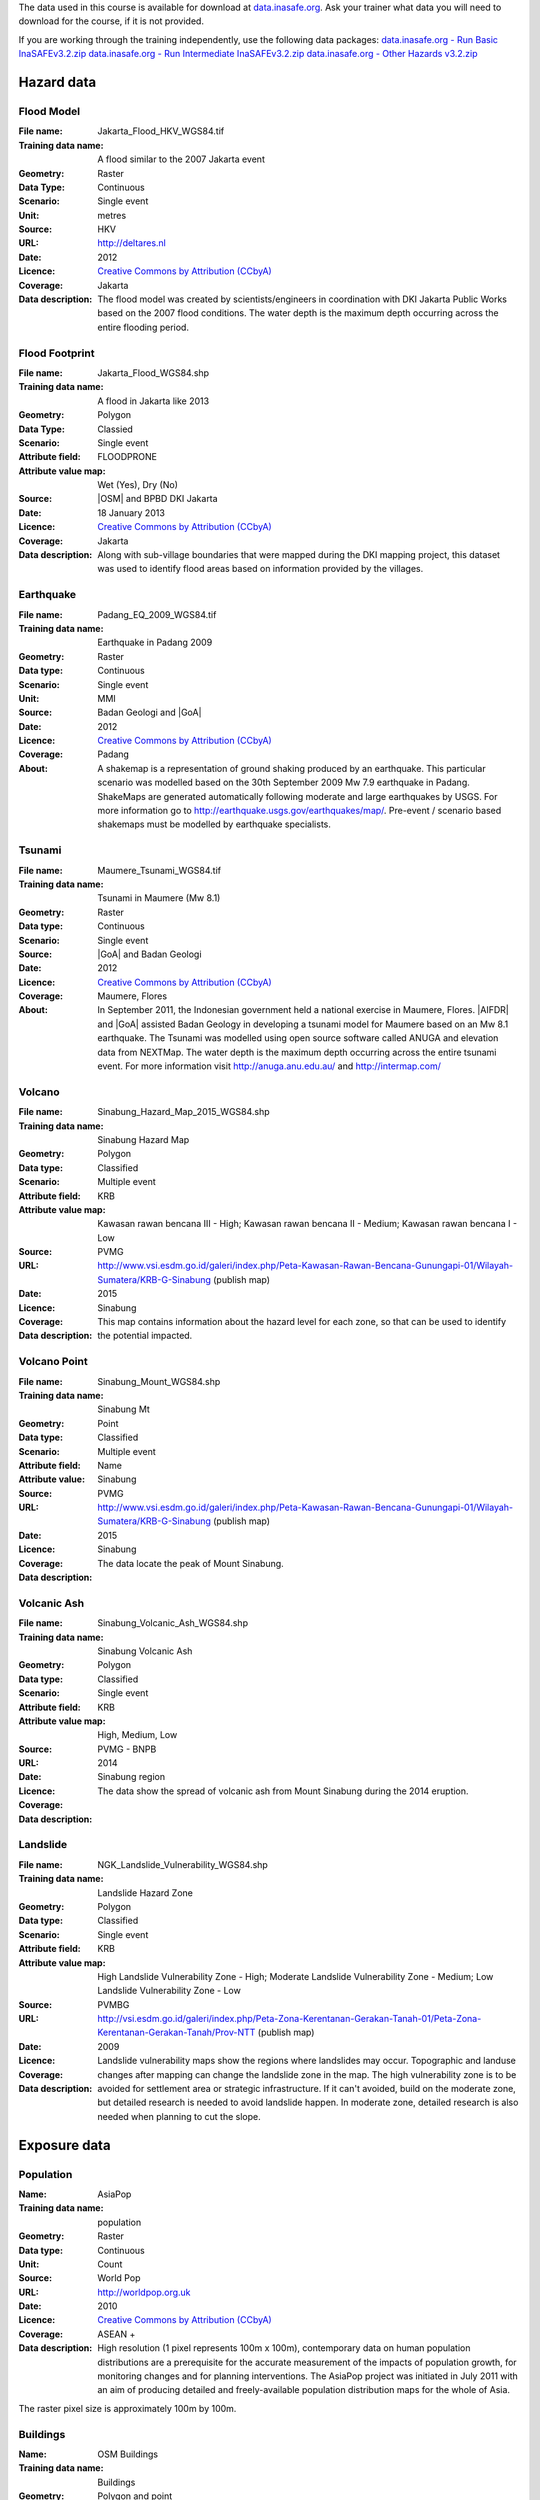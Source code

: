 .. _datasets:


The data used in this course is available for download at
`data.inasafe.org  <http://data.inasafe.org/>`_. Ask your trainer what data you 
will need to download for the course, if it is not provided.

If you are working through the training independently, use the following data
packages:
`data.inasafe.org - Run Basic InaSAFEv3.2.zip <http://data.inasafe.org/TrainingDataPackages/RunBasicInaSAFEv3.2.zip>`_
`data.inasafe.org - Run Intermediate InaSAFEv3.2.zip <http://data.inasafe.org/TrainingDataPackages/RunIntermediateInaSAFEv3.2.zip>`_
`data.inasafe.org - Other Hazards v3.2.zip <http://data.inasafe.org/TrainingDataPackages/OtherHazardsv3.2.zip>`_

Hazard data
===========
Flood Model
...........

:File name:  Jakarta_Flood_HKV_WGS84.tif
:Training data name:  A flood similar to the 2007 Jakarta event
:Geometry: Raster
:Data Type: Continuous
:Scenario: Single event
:Unit: metres
:Source: HKV
:URL: http://deltares.nl
:Date: 2012
:Licence: `Creative Commons by Attribution (CCbyA) <http://creativecommons.org/>`_
:Coverage: Jakarta
:Data description: The flood model was created by scientists/engineers in coordination
    with DKI Jakarta Public Works based on the 2007 flood conditions. The
    water depth is the maximum depth occurring across the entire flooding
    period.

.. image:: /static/training/socialisation/005_data_flood_model.png
   :align: center

Flood Footprint
...............

:File name:  Jakarta_Flood_WGS84.shp
:Training data name:  A flood in Jakarta like 2013
:Geometry: Polygon
:Data Type: Classied
:Scenario: Single event
:Attribute field: FLOODPRONE
:Attribute value map: Wet (Yes), Dry (No)
:Source: |OSM| and BPBD DKI Jakarta
:Date: 18 January 2013
:Licence: `Creative Commons by Attribution (CCbyA) <http://creativecommons.org/>`_
:Coverage: Jakarta
:Data description: Along with sub-village boundaries that were mapped during the DKI
    mapping project, this dataset was used to identify flood areas
    based on information provided by the villages.

.. image:: /static/training/socialisation/005_data_flood_footprint.png
   :align: center

Earthquake
..........

:File name:  Padang_EQ_2009_WGS84.tif
:Training data name: Earthquake in Padang 2009
:Geometry: Raster
:Data type: Continuous
:Scenario: Single event
:Unit: MMI
:Source: Badan Geologi and |GoA|
:Date: 2012
:Licence: `Creative Commons by Attribution (CCbyA) <http://creativecommons.org/>`_
:Coverage: Padang
:About: A shakemap is a representation of ground shaking produced by an
    earthquake. This particular scenario was modelled based on the 30th
    September 2009 Mw 7.9 earthquake in Padang. ShakeMaps are generated
    automatically following moderate and large earthquakes by USGS. For more
    information go to http://earthquake.usgs.gov/earthquakes/map/. Pre-event /
    scenario based shakemaps must be modelled by earthquake specialists.

.. image:: /static/training/socialisation/005_data_earthquake.png
   :align: center

Tsunami
.......

:File name:  Maumere_Tsunami_WGS84.tif
:Training data name:  Tsunami in Maumere (Mw 8.1)
:Geometry: Raster
:Data type: Continuous
:Scenario: Single event
:Source: |GoA| and Badan Geologi
:Date: 2012
:Licence: `Creative Commons by Attribution (CCbyA) <http://creativecommons.org/>`_
:Coverage: Maumere, Flores
:About: In September 2011, the Indonesian government held a national exercise
    in Maumere, Flores. |AIFDR| and |GoA| assisted Badan Geology in developing a
    tsunami model for Maumere based on an Mw 8.1 earthquake. The Tsunami was
    modelled using open source software called ANUGA and elevation data
    from NEXTMap. The water depth is the maximum depth occurring across the
    entire tsunami event. For more information visit http://anuga.anu.edu.au/
    and http://intermap.com/

.. image:: /static/training/socialisation/005_data_tsunami.png
   :align: center

Volcano
.......

:File name:  Sinabung_Hazard_Map_2015_WGS84.shp
:Training data name:  Sinabung Hazard Map
:Geometry: Polygon
:Data type: Classified
:Scenario: Multiple event
:Attribute field: KRB
:Attribute value map: Kawasan rawan bencana III - High; Kawasan rawan bencana II - Medium; Kawasan rawan bencana I - Low
:Source: PVMG
:URL: http://www.vsi.esdm.go.id/galeri/index.php/Peta-Kawasan-Rawan-Bencana-Gunungapi-01/Wilayah-Sumatera/KRB-G-Sinabung (publish map)
:Date: 2015
:Licence:
:Coverage: Sinabung
:Data description: This map contains information about the hazard level for
    each zone, so that can be used to identify the potential impacted.

.. image:: /static/training/socialisation/005_data_volcano_hazard.*
   :align: center

Volcano Point
.............

:File name:  Sinabung_Mount_WGS84.shp
:Training data name:  Sinabung Mt
:Geometry: Point
:Data type: Classified
:Scenario: Multiple event
:Attribute field: Name
:Attribute value: Sinabung
:Source: PVMG
:URL: http://www.vsi.esdm.go.id/galeri/index.php/Peta-Kawasan-Rawan-Bencana-Gunungapi-01/Wilayah-Sumatera/KRB-G-Sinabung (publish map)
:Date: 2015
:Licence:
:Coverage: Sinabung
:Data description: The data locate the peak of Mount Sinabung.

.. image:: /static/training/socialisation/005_data_volcano_sinabung.*
   :align: center

Volcanic Ash
............

:File name:  Sinabung_Volcanic_Ash_WGS84.shp
:Training data name:  Sinabung Volcanic Ash
:Geometry: Polygon
:Data type: Classified
:Scenario: Single event
:Attribute field: KRB
:Attribute value map: High, Medium, Low
:Source: PVMG - BNPB
:URL:
:Date: 2014
:Licence:
:Coverage: Sinabung region
:Data description: The data show the spread of volcanic ash from Mount
    Sinabung during the 2014 eruption.

.. image:: /static/training/socialisation/005_data_volcanic_ash.*
   :align: center

Landslide
.........

:File name:  NGK_Landslide_Vulnerability_WGS84.shp
:Training data name:  Landslide Hazard Zone
:Geometry: Polygon
:Data type: Classified
:Scenario: Single event
:Attribute field: KRB
:Attribute value map: High Landslide Vulnerability Zone - High; Moderate Landslide Vulnerability Zone - Medium; Low Landslide Vulnerability Zone - Low
:Source: PVMBG
:URL: http://vsi.esdm.go.id/galeri/index.php/Peta-Zona-Kerentanan-Gerakan-Tanah-01/Peta-Zona-Kerentanan-Gerakan-Tanah/Prov-NTT (publish map)
:Date: 2009
:Licence:
:Coverage:
:Data description: Landslide vulnerability maps show the regions where
    landslides may occur. Topographic and landuse changes after mapping can
    change the landslide zone in the map.
    The high vulnerability zone is to be avoided for settlement area or
    strategic infrastructure. If it can't avoided, build on the moderate zone,
    but detailed research is needed to avoid landslide happen. In moderate
    zone, detailed research is also needed when planning to cut the slope.

.. image:: /static/training/socialisation/005_data_landslide_zones.*
   :align: center


Exposure data
=============

Population
..........

:Name: AsiaPop
:Training data name: population
:Geometry: Raster
:Data type: Continuous
:Unit: Count
:Source: World Pop
:URL: http://worldpop.org.uk
:Date: 2010
:Licence: `Creative Commons by Attribution (CCbyA) <http://creativecommons.org/>`_
:Coverage: ASEAN +
:Data description: High resolution (1 pixel represents 100m x 100m),
    contemporary data on human population distributions are a prerequisite
    for the accurate measurement of the impacts of population growth, for
    monitoring changes and for planning interventions. The AsiaPop project
    was initiated in July 2011 with an aim of producing detailed and
    freely-available population distribution maps for the whole of Asia.

.. image:: /static/training/socialisation/005_data_asiapop.png
   :height: 500pt
   :align: center

The raster pixel size is approximately 100m by 100m.

Buildings
.........

:Name: OSM Buildings
:Training data name: Buildings
:Geometry: Polygon and point
:Data type: Classified
:Attribute field: Type
:Attribute value map: types of buildings; hospital, school etc
:Source: OpenStreetMap
:URL: http://openstreetmap.org
:Date: July 2015
:Licence: `Open Data Commons Open Database License (ODbL) <http://opendatacommons.org/licenses/odbl/>`_
:Coverage: World - incomplete
:Data description:  OpenStreetMap is a collaborative project to create a free
    editable map of the world. Two major driving forces behind the
    establishment and growth of OSM have been restrictions on use or
    availability of map information across much of the world and the advent
    of inexpensive portable satellite navigation devices.

.. image:: /static/training/socialisation/005_data_osm_building.png
   :align: center

|GoA| has been working with the Humanitarian OpenStreetMap Team (HOT) since 2011 
in piloting and training OpenStreetMap in Indonesia.
So far over 4 million buildings have been mapped.
Some of the scenarios we use in this training are situated in Jakarta, Yogyakarta
(Merapi), Sumatra (Padang) and Flores (Maumere).
Each one of these areas has a different OpenStreetMap data collection
methodology.
Below the data collection methodologies used in Jakarta and Padang are explained:

:Jakarta: BPBD DKI Jakarta (Regional Disaster Managers) and |BNPB| (National
    Disaster Managers) with assistance from |GoA|, the World Bank,
    UNOCHA, HOT and University of Indonesia, held
    workshops in each of Jakarta's six districts in order to help village heads
    map their community boundaries and major infrastructure.
    Over 500 representatives from Jakarta's 267 villages participated in these
    workshops and have mapped an impressive 6,000 buildings and all 2,668
    sub-village boundaries (Rukun Warga-RW).
    For more information go to `AIFDR Website <http://www.aifdr.org/?p=619>`_

:Padang: After the Haiti earthquake in 2010, there was a large effort to map Haiti
    through OSM. Coordinating this effort was difficult,
    and so |GoA| funded the creation of the OSM Tasking Manager.
    The OSM Tasking Manager is a web-based tool in which a designated area is
    easily divided into a grid, and individual users can select one piece at a time
    to quickly work together and digitally map the target area. The tool was
    first piloted in Padang, where contributors from around the world helped
    digitise over 95,000 buildings. However, the buildings are only footprints - 
    an on the ground mapping effort is needed to record attributes about each building. 
    The tool is now being used across the world to coordinate OSM mapping efforts. 
    It is available at `tasks.hotosm.org <http://tasks.hotosm.org/>`_

Roads
.....

:Name: OSM Roads
:Training data name: Roads
:Geometry: Line
:Data type: Classified
:Attribute field: Type
:Attribute value map: types of roads
:Source: OpenStreetMap
:URL: http://openstreetmap.org
:Date: July 2015
:Licence: `Open Data Commons Open Database License (ODbL) <http://opendatacommons.org/licenses/odbl/>`_
:Coverage: World - incomplete
:Data description:  OpenStreetMap is a collaborative project to create a free
    editable map of the world. Two major driving forces behind the
    establishment and growth of OSM have been restrictions on use or
    availability of map information across much of the world and the advent
    of inexpensive portable satellite navigation devices.

.. image:: /static/training/socialisation/005_data_osm_road.png
   :align: center

Aggregation Data
================

Administrative Boundary
.......................

:Name: Administrative Boundary
:Training data name: District / Subdistrict / village
:Geometry: Polygon
:Data type: Classified
:Attribute field: Kabupaten / Kecamatan / Desa
:Attribute value map: toponymy of the area
:Source: BPS
:URL:
:Date: 2010
:Licence:
:Coverage:
:Data description:  The data represent administrative boundaries in Indonesia





:ref:`Go to next module --> <run_basic_inasafe>`
